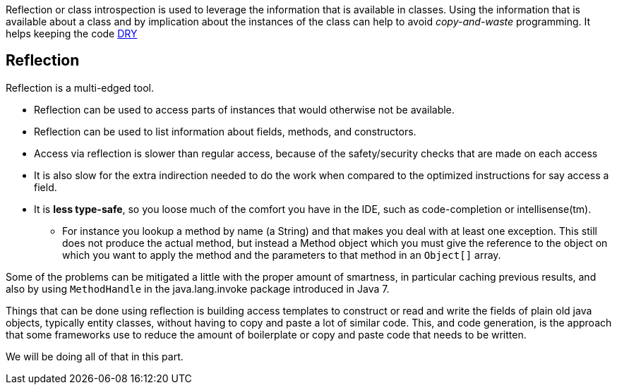 
[big]#Reflection or class introspection is used to leverage the information that is available in classes. Using the information that is
available about a class and by implication about the instances of the class can help to avoid _copy-and-waste_ programming.
It helps keeping the code https://en.wikipedia.org/wiki/Don%27t_repeat_yourself[DRY]#


== Reflection

Reflection is a multi-edged tool.

* Reflection can be used to access parts of instances that would otherwise not be available.
* Reflection can be used to list information about fields, methods, and constructors.
* Access via reflection is slower than regular access, because of the safety/security checks that are made on each access
* It is also slow for the extra indirection needed to do the work when compared
  to the optimized instructions for say access a field.
* It is [red]*less type-safe*, so you loose much of the comfort you have in the IDE, such as code-completion or intellisense(tm).
** For instance you lookup a method by name (a String) and that makes you deal with at least one exception. This still does not produce
   the actual method, but instead a [blue]#Method# object which you must give the reference to the object on which you want to apply the method and the parameters
   to that method in an `Object[]` array.

Some of the problems can be mitigated a little with the proper amount of smartness, in particular caching previous results,
and also by using `MethodHandle` in the java.lang.invoke package introduced in Java 7.

Things that can be done using reflection is building access templates to construct or read
and write the fields of plain old java objects, typically entity classes, without having to copy and paste a lot of
similar code.
This, and code generation, is the approach that some frameworks use to reduce the
amount of boilerplate or copy and paste code that needs to be written.

We will be doing all of that in this part.
